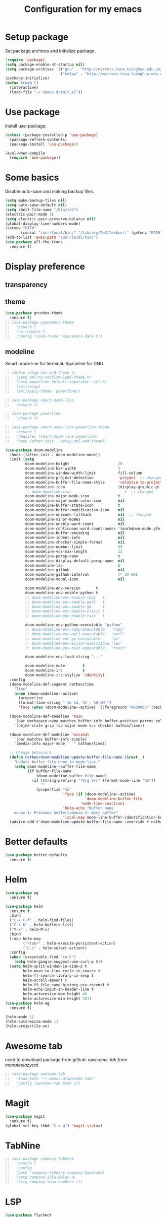 #+TITLE: Configuration for my emacs

* Setup package
Set package archives and initialize package.

#+BEGIN_SRC emacs-lisp
  (require 'package)
  (setq package-enable-at-startup nil)
  (setq package-archives '(("gnu" . "http://mirrors.tuna.tsinghua.edu.cn/elpa/gnu/")
                           ("melpa" . "http://mirrors.tuna.tsinghua.edu.cn/elpa/melpa/")))
  (package-initialize)
  (defun fresh ()
    (interactive)
    (load-file "~/.emacs.d/init.el"))
#+END_SRC

* Use package
Install use-package.

#+BEGIN_SRC emacs-lisp
  (unless (package-installed-p 'use-package)
    (package-refresh-contents)
    (package-install 'use-package))

  (eval-when-compile
    (require 'use-package))
#+END_SRC

* Some basics
Disable auto-save and making backup files.

#+BEGIN_SRC emacs-lisp
  (setq make-backup-files nil)
  (setq auto-save-default nil)
  (setq shell-file-name "/bin/zsh")
  (electric-pair-mode 1)
  (setq electric-pair-preserve-balance nil)
  (global-display-line-numbers-mode)
  (setenv "PATH"
         (concat "/usr/local/bin:" "/Library/TeX/texbin/:" (getenv "PATH")))
  (add-to-list 'exec-path "/usr/local/bin/")
  (use-package all-the-icons
    :ensure t)
#+END_SRC

* Display preference
** transparency

# #+BEGIN_SRC emacs-lisp
#   (set-frame-parameter (selected-frame) 'alpha '(90 . 80))
#   (add-to-list 'default-frame-alist '(alpha .(90 . 80)))
# #+END_SRC

** theme

#+BEGIN_SRC emacs-lisp
  (use-package gruvbox-theme
    :ensure t)
  ;; (use-package spacemacs-theme
  ;;   :ensure t
  ;;   :no-require t
  ;;   :config (load-theme 'spacemacs-dark t))
#+END_SRC

** modeline
Smart mode line for terminal.
Spaceline for GNU.

#+BEGIN_SRC emacs-lisp
  ;; (defun setup-sml-and-theme ()
  ;;   (setq sml/no-confirm-load-theme t)
  ;;   (setq powerline-default-separator 'utf-8)
  ;;   (sml/setup)
  ;;   (sml/apply-theme 'powerline))

  ;; (use-package smart-mode-line
  ;;   :ensure t)

  ;; (use-package powerline
  ;;   :ensure t)

  ;; (use-package smart-mode-line-powerline-theme
  ;;   :ensure t
  ;;   :requires (smart-mode-line powerline)
  ;;   :hook (after-init . setup-sml-and-theme))

  (use-package doom-modeline
    :hook ((after-init . doom-modeline-mode))
    :init (setq
           doom-modeline-height                      20
           doom-modeline-bar-width                   3
           doom-modeline-window-width-limit          fill-column
           doom-modeline-project-detection           'project  ;; changed
           doom-modeline-buffer-file-name-style      'relative-to-project  ;; changed
           doom-modeline-icon                        (display-graphic-p)
           ;; doom-modeline-icon                        t  ;; changed
           doom-modeline-major-mode-icon             t
           doom-modeline-major-mode-color-icon       nil
           doom-modeline-buffer-state-icon           t
           doom-modeline-buffer-modification-icon    nil
           doom-modeline-unicode-fallback            nil  ;; changed
           doom-modeline-minor-modes                 nil
           doom-modeline-enable-word-count           nil
           doom-modeline-continuous-word-count-modes '(markdown-mode gfm-mode org-mode text-mode)
           doom-modeline-buffer-encoding             nil
           doom-modeline-indent-info                 nil
           doom-modeline-checker-simple-format       nil
           doom-modeline-number-limit                99
           doom-modeline-vcs-max-length              12
           doom-modeline-persp-name                  t
           doom-modeline-display-default-persp-name  nil
           doom-modeline-lsp                         t
           doom-modeline-github                      nil
           doom-modeline-github-interval             (* 30 60)
           doom-modeline-modal-icon                  nil

           doom-modeline-env-version       t
           doom-modeline-env-enable-python t
           ;; doom-modeline-env-enable-ruby   t
           ;; doom-modeline-env-enable-perl   t
           ;; doom-modeline-env-enable-go     t
           ;; doom-modeline-env-enable-elixir t
           ;; doom-modeline-env-enable-rust   t

           doom-modeline-env-python-executable "python"
           ;; doom-modeline-env-ruby-executable   "ruby"
           ;; doom-modeline-env-perl-executable   "perl"
           ;; doom-modeline-env-go-executable     "go"
           ;; doom-modeline-env-elixir-executable "iex"
           ;; doom-modeline-env-rust-executable   "rustc"

           doom-modeline-env-load-string "..."

           doom-modeline-mu4e        t
           doom-modeline-irc         t
           doom-modeline-irc-stylize 'identity)
    :config
    (doom-modeline-def-segment nathan/time
      "Time"
      (when (doom-modeline--active)
        (propertize
        (format-time-string " %b %d, %Y - %H:%M ")
        'face (when (doom-modeline--active) `(:foreground "#000000" :background "#F7DC6F")))))

    (doom-modeline-def-modeline 'main
      '(bar workspace-name matches buffer-info buffer-position parrot selection-info misc-info process)
      '(objed-state grip lsp major-mode vcs checker nathan/time))

    (doom-modeline-def-modeline 'minimal
      '(bar matches buffer-info-simple)
      '(media-info major-mode "  " nathan/time))

    ;; Change behaviors
    (defun nathan/doom-modeline-update-buffer-file-name (&rest _)
      "Update buffer file name in mode-line."
      (setq doom-modeline--buffer-file-name
            (if buffer-file-name
                (doom-modeline-buffer-file-name)
              (if (string-prefix-p "*Org Src" (format-mode-line "%b"))
                  ""
                (propertize "%b"
                            'face (if (doom-modeline--active)
                                      'doom-modeline-buffer-file
                                    'mode-line-inactive)
                            'help-echo "Buffer name
      mouse-1: Previous buffer\nmouse-3: Next buffer"
                            'local-map mode-line-buffer-identification-keymap)))))
    (advice-add #'doom-modeline-update-buffer-file-name :override #'nathan/doom-modeline-update-buffer-file-name))
#+END_SRC

* Better defaults

#+BEGIN_SRC emacs-lisp
  (use-package better-defaults
    :ensure t)
#+END_SRC

* Helm

#+BEGIN_SRC emacs-lisp
  (use-package ag
    :ensure t)

  (use-package helm
    :ensure t
    :bind
    ("C-x C-f" . helm-find-files)
    ("C-x b" . helm-buffers-list)
    ("M-x" . helm-M-x)
    :bind
    (:map helm-map
          ("<tab>" . helm-execute-persistent-action)
          ("C-z" . helm-select-action))
    :config
    (when (executable-find "curl")
      (setq helm-google-suggest-use-curl-p t))
    (setq helm-split-window-in-side-p t
          helm-move-to-line-cycle-in-source t
          helm-ff-search-library-in-sexp t
          helm-scroll-amount 8
          helm-ff-file-name-history-use-recentf t
          helm-echo-input-in-header-line t
          helm-autoresize-max-height 40
          helm-autoresize-min-height 20))
  (use-package helm-ag
    :ensure t)

  (helm-mode 1)
  (helm-autoresize-mode 1)
  (helm-projectile-on)
#+END_SRC

* Awesome tab
need to download package from github: [[git clone --depth=1 https://github.com/manateelazycat/awesome-tab.git][awesome-tab from manateelazycat]]

#+BEGIN_SRC emacs-lisp
  ;; (use-package awesome-tab
  ;;   :load-path "~/.emacs.d/awesome-tab/"
  ;;   :config (awesome-tab-mode 1))
#+END_SRC

* Magit

#+BEGIN_SRC emacs-lisp
  (use-package magit
    :ensure t)
  (global-set-key (kbd "C-x g") 'magit-status)
#+END_SRC

* TabNine

#+BEGIN_SRC emacs-lisp
  ;; (use-package company-tabnine
  ;;   :ensure t
  ;;   :config
  ;;   (push 'company-tabnine company-backends)
  ;;   (setq company-idle-delay 0)
  ;;   (setq company-show-numbers t))
#+END_SRC

* LSP

#+BEGIN_SRC emacs-lisp
  (use-package flycheck
    :ensure t
    :config
    (add-hook 'python-mode-hook (lambda ()
      (setq flycheck-checker 'python-pylint))))

  (use-package lsp-mode
    :ensure t
    :hook ((python-mode . lsp))
    :commands lsp)

  (use-package lsp-ui
    :ensure t
    :config
    (setq lsp-ui-flycheck-enable t)
    (setq lsp-ui-peek-enable nil)
    (setq lsp-ui-imenu-enable nil)
    (setq lsp-ui-sideline-enable nil)
    (setq lsp-ui-doc-enable nil)
    (setq lsp-prefer-flymake nil))
    ;; (add-hook 'lsp-mode-hook 'lsp-ui-mode))

  (use-package company
    :ensure t
    :config
    (add-hook 'after-init-hook 'global-company-mode))

  (use-package company-lsp
    :ensure t
    :config (push 'company-lsp company-backends))

  (add-to-list 'display-buffer-alist
               `(,(rx bos "*Flycheck errors*" eos)
                (display-buffer-reuse-window
                 display-buffer-in-side-window)
                (side            . bottom)
                (reusable-frames . visible)
                (window-height   . 0.33)))
#+END_SRC

* Projectile

#+BEGIN_SRC emacs-lisp
  (use-package projectile
    :ensure t
    :config
    (define-key projectile-mode-map (kbd "s-p") 'projectile-command-map)
    (define-key projectile-mode-map (kbd "C-c p") 'projectile-command-map)
    (setq projectile-project-search-path '("~/workspace/" "~/workspace/user_admin/"))
    ;; (setq projectile-switch-project-action 'venv-projectile-auto-workon)
    (projectile-mode +1)
    )
#+END_SRC

* File manager

#+BEGIN_SRC emacs-lisp
  (use-package neotree
    :ensure t
    :bind (("<f2>" . neotree-toggle))
    :config
    (setq neo-theme (if (display-graphic-p) 'icons 'arrow))
    (setq neo-smart-open t)
    ;; (setq neo-autorefresh t)
    (setq neo-mode-line-type 'none)
    (setq neo-window-width 40)
    (setq projectile-switch-project-action 'neotree-projectile-action)
    (add-to-list 'neo-hidden-regexp-list "__pycache__")
    )
#+END_SRC

* Org mode

#+BEGIN_SRC emacs-lisp
  (setq org-hide-emphasis-markers t)
  (setq org-startup-indented t)
  ;; (setq org-ellipsis " ..")
  ;; (use-package org-bullets
  ;;   :ensure t
  ;;   :config
  ;;   (add-hook 'org-mode-hook (lambda () (org-bullets-mode 1))))
  (if (display-graphic-p)
      (let* ((variable-tuple
              (cond ((x-list-fonts "Source Sans Pro") '(:font "Source Sans Pro"))
                    ((x-list-fonts "Lucida Grande")   '(:font "Lucida Grande"))
                    ((x-list-fonts "Verdana")         '(:font "Verdana"))
                    ((x-family-fonts "Sans Serif")    '(:family "Sans Serif"))
                    (nil (warn "Cannot find a Sans Serif Font.  Install Source Sans Pro."))))
             (headline           `(:inherit default :weight bold)))

        (custom-theme-set-faces
         'user
         ;; `(org-level-8 ((t (,@headline ,@variable-tuple))))
         ;; `(org-level-7 ((t (,@headline ,@variable-tuple))))
         ;; `(org-level-6 ((t (,@headline ,@variable-tuple))))
         ;; `(org-level-5 ((t (,@headline ,@variable-tuple))))
         ;; `(org-level-4 ((t (,@headline ,@variable-tuple :height 1.25))))
         ;; `(org-level-3 ((t (,@headline ,@variable-tuple :height 1.25))))
         ;; `(org-level-2 ((t (,@headline ,@variable-tuple :height 1.5))))
         ;; `(org-level-1 ((t (,@headline ,@variable-tuple :height 1.5))))
         `(org-document-title ((t (,@headline ,@variable-tuple :height 2.0 :underline nil)))))))

  ;; (setq org-bullets-bullet-list
  ;;       '("◉"
  ;;         "○"
  ;;         "✸"))
  (setq org-emphasis-alist
        '(("*" (bold :foreground "IndianRed1" :weight bold))
          ("/" italic)
          ("_" (underline :foreground "OliveDrab1"))
          ("=" (:background "maroon" :foreground "white"))
          ("~" (:background "deep sky blue" :foreground "MidnightBlue"))
          ("+" (:strike-through t))))
#+END_SRC

* Virtualenvwrapper

#+BEGIN_SRC emacs-lisp
  (use-package virtualenvwrapper
    :ensure t
    :init
    (setq venv-workon-cd t)
    (add-hook 'venv-postactivate-hook (lambda ()
      (setq flycheck-python-pylint-executable (concat "~/.virtualenvs/" venv-current-name "/bin/pylint")))))
#+END_SRC

* Hugo
#+BEGIN_SRC emacs-lisp
  (use-package ox-hugo
    :ensure t
    :after ox)
#+END_SRC

